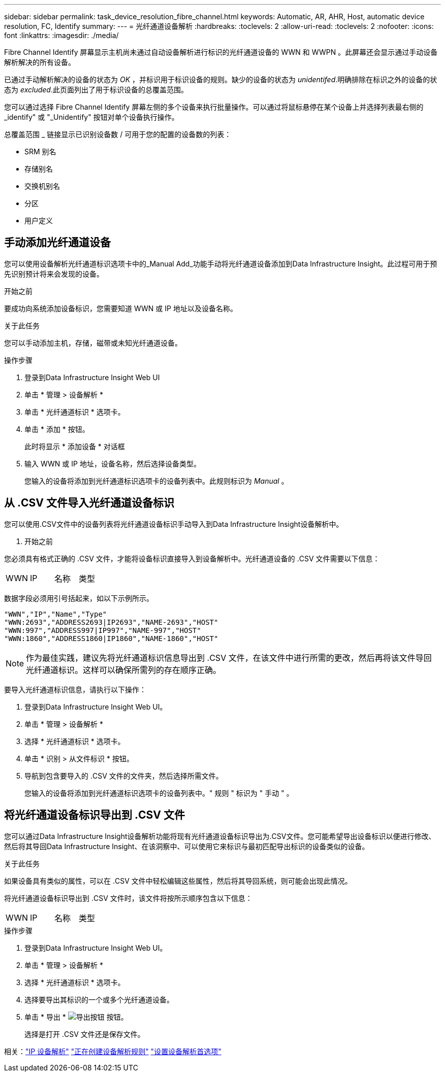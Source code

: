 ---
sidebar: sidebar 
permalink: task_device_resolution_fibre_channel.html 
keywords: Automatic, AR, AHR, Host, automatic device resolution, FC, Identify 
summary:  
---
= 光纤通道设备解析
:hardbreaks:
:toclevels: 2
:allow-uri-read: 
:toclevels: 2
:nofooter: 
:icons: font
:linkattrs: 
:imagesdir: ./media/


[role="lead"]
Fibre Channel Identify 屏幕显示主机尚未通过自动设备解析进行标识的光纤通道设备的 WWN 和 WWPN 。此屏幕还会显示通过手动设备解析解决的所有设备。

已通过手动解析解决的设备的状态为 _OK_ ，并标识用于标识设备的规则。缺少的设备的状态为 _unidentifed_.明确排除在标识之外的设备的状态为 _excluded_.此页面列出了用于标识设备的总覆盖范围。

您可以通过选择 Fibre Channel Identify 屏幕左侧的多个设备来执行批量操作。可以通过将鼠标悬停在某个设备上并选择列表最右侧的 _identify" 或 "_Unidentify" 按钮对单个设备执行操作。

总覆盖范围 _ 链接显示已识别设备数 / 可用于您的配置的设备数的列表：

* SRM 别名
* 存储别名
* 交换机别名
* 分区
* 用户定义




== 手动添加光纤通道设备

您可以使用设备解析光纤通道标识选项卡中的_Manual Add_功能手动将光纤通道设备添加到Data Infrastructure Insight。此过程可用于预先识别预计将来会发现的设备。

.开始之前
要成功向系统添加设备标识，您需要知道 WWN 或 IP 地址以及设备名称。

.关于此任务
您可以手动添加主机，存储，磁带或未知光纤通道设备。

.操作步骤
. 登录到Data Infrastructure Insight Web UI
. 单击 * 管理 > 设备解析 *
. 单击 * 光纤通道标识 * 选项卡。
. 单击 * 添加 * 按钮。
+
此时将显示 * 添加设备 * 对话框

. 输入 WWN 或 IP 地址，设备名称，然后选择设备类型。
+
您输入的设备将添加到光纤通道标识选项卡的设备列表中。此规则标识为 _Manual_ 。





== 从 .CSV 文件导入光纤通道设备标识

您可以使用.CSV文件中的设备列表将光纤通道设备标识手动导入到Data Infrastructure Insight设备解析中。

. 开始之前


您必须具有格式正确的 .CSV 文件，才能将设备标识直接导入到设备解析中。光纤通道设备的 .CSV 文件需要以下信息：

|===


| WWN | IP | 名称 | 类型 
|===
数据字段必须用引号括起来，如以下示例所示。

....
"WWN","IP","Name","Type"
"WWN:2693","ADDRESS2693|IP2693","NAME-2693","HOST"
"WWN:997","ADDRESS997|IP997","NAME-997","HOST"
"WWN:1860","ADDRESS1860|IP1860","NAME-1860","HOST"
....

NOTE: 作为最佳实践，建议先将光纤通道标识信息导出到 .CSV 文件，在该文件中进行所需的更改，然后再将该文件导回光纤通道标识。这样可以确保所需列的存在顺序正确。

要导入光纤通道标识信息，请执行以下操作：

. 登录到Data Infrastructure Insight Web UI。
. 单击 * 管理 > 设备解析 *
. 选择 * 光纤通道标识 * 选项卡。
. 单击 * 识别 > 从文件标识 * 按钮。
. 导航到包含要导入的 .CSV 文件的文件夹，然后选择所需文件。
+
您输入的设备将添加到光纤通道标识选项卡的设备列表中。" 规则 " 标识为 " 手动 " 。





== 将光纤通道设备标识导出到 .CSV 文件

您可以通过Data Infrastructure Insight设备解析功能将现有光纤通道设备标识导出为.CSV文件。您可能希望导出设备标识以便进行修改、然后将其导回Data Infrastructure Insight、在该洞察中、可以使用它来标识与最初匹配导出标识的设备类似的设备。

.关于此任务
如果设备具有类似的属性，可以在 .CSV 文件中轻松编辑这些属性，然后将其导回系统，则可能会出现此情况。

将光纤通道设备标识导出到 .CSV 文件时，该文件将按所示顺序包含以下信息：

|===


| WWN | IP | 名称 | 类型 
|===
.操作步骤
. 登录到Data Infrastructure Insight Web UI。
. 单击 * 管理 > 设备解析 *
. 选择 * 光纤通道标识 * 选项卡。
. 选择要导出其标识的一个或多个光纤通道设备。
. 单击 * 导出 * image:ExportButton.png["导出按钮"] 按钮。
+
选择是打开 .CSV 文件还是保存文件。



相关：link:task_device_resolution_ip.html["IP 设备解析"]
link:task_device_resolution_rules.html["正在创建设备解析规则"]
link:task_device_resolution_preferences.html["设置设备解析首选项"]

